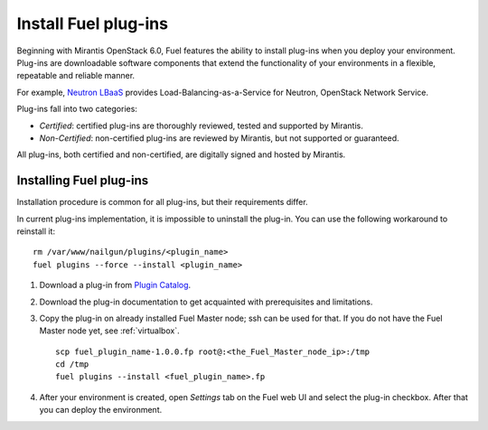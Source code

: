 
.. _install-plugin:

Install Fuel plug-ins
=====================

Beginning with Mirantis OpenStack 6.0,
Fuel features the ability to install plug-ins when you deploy your environment.
Plug-ins are downloadable software components that extend the functionality of your environments in a flexible, repeatable and reliable manner.

For example,
`Neutron LBaaS <https://software.mirantis.com/download-mirantis-openstack-fuel-plug-ins/#lbaas>`_
provides Load-Balancing-as-a-Service for Neutron, OpenStack Network Service.

Plug-ins fall into two categories:

* *Certified*: certified plug-ins are thoroughly reviewed, tested and supported by Mirantis.

* *Non-Certified*: non-certified plug-ins are reviewed by Mirantis, but not supported or guaranteed.

All plug-ins, both certified and non-certified, are digitally signed and hosted by Mirantis.


.. SeeAlso::

      If you are interested in developing your own plug-in for Fuel,
      see the :ref:`plugin-dev`.

Installing Fuel plug-ins
------------------------

Installation procedure is common for all plug-ins, but their requirements differ.

In current plug-ins implementation,
it is impossible to uninstall the plug-in.
You can use the following workaround to reinstall it:

::

          rm /var/www/nailgun/plugins/<plugin_name>
          fuel plugins --force --install <plugin_name>

#. Download a plug-in from
   `Plugin Catalog <https://software.mirantis.com/download-mirantis-openstack-fuel-plug-ins/>`_.

#. Download the plug-in documentation to get acquainted with
   prerequisites and limitations.

#. Copy the plug-in on already installed Fuel Master node; ssh can be used for that.
   If you do not have the Fuel Master node yet, see :ref:`virtualbox`.

   ::

         scp fuel_plugin_name-1.0.0.fp root@:<the_Fuel_Master_node_ip>:/tmp
         cd /tmp
         fuel plugins --install <fuel_plugin_name>.fp

#. After your environment is created, open *Settings* tab on the
   Fuel web UI and select the plug-in checkbox. After that you
   can deploy the environment.
